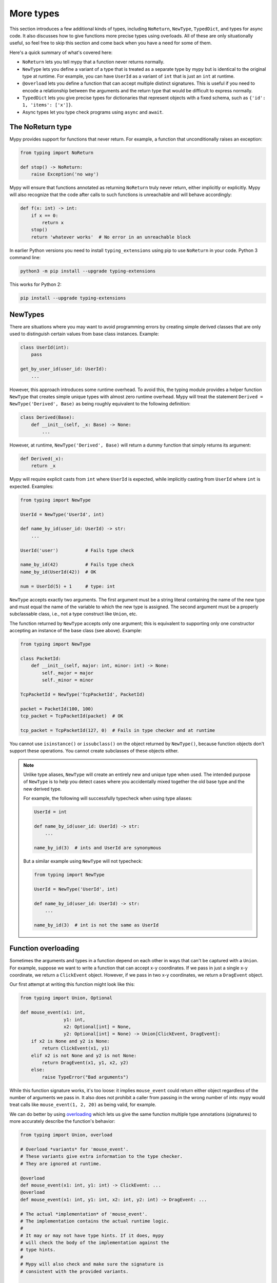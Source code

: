 More types
==========

This section introduces a few additional kinds of types, including ``NoReturn``,
``NewType``, ``TypedDict``, and types for async code. It also discusses how to
give functions more precise types using overloads. All of these are only
situationally useful, so feel free to skip this section and come back when you
have a need for some of them.

Here's a quick summary of what's covered here:

* ``NoReturn`` lets you tell mypy that a function never returns normally.

* ``NewType`` lets you define a variant of a type that is treated as a
  separate type by mypy but is identical to the original type at runtime.
  For example, you can have ``UserId`` as a variant of ``int`` that is
  just an ``int`` at runtime.

* ``@overload`` lets you define a function that can accept multiple distinct
  signatures. This is useful if you need to encode a relationship between the
  arguments and the return type that would be difficult to express normally.

* ``TypedDict`` lets you give precise types for dictionaries that represent
  objects with a fixed schema, such as ``{'id': 1, 'items': ['x']}``.

* Async types let you type check programs using ``async`` and ``await``.

.. _noreturn:

The NoReturn type
*****************

Mypy provides support for functions that never return. For
example, a function that unconditionally raises an exception:

.. code-block:: python

   from typing import NoReturn

   def stop() -> NoReturn:
       raise Exception('no way')

Mypy will ensure that functions annotated as returning ``NoReturn``
truly never return, either implicitly or explicitly. Mypy will also
recognize that the code after calls to such functions is unreachable
and will behave accordingly:

.. code-block:: python

   def f(x: int) -> int:
       if x == 0:
           return x
       stop()
       return 'whatever works'  # No error in an unreachable block

In earlier Python versions you need to install ``typing_extensions`` using
pip to use ``NoReturn`` in your code. Python 3 command line:

.. code-block:: text

    python3 -m pip install --upgrade typing-extensions

This works for Python 2:

.. code-block:: text

    pip install --upgrade typing-extensions

.. _newtypes:

NewTypes
********

There are situations where you may want to avoid programming errors by
creating simple derived classes that are only used to distinguish
certain values from base class instances. Example:

.. code-block:: python

    class UserId(int):
        pass

    get_by_user_id(user_id: UserId):
        ...

However, this approach introduces some runtime overhead. To avoid this, the typing
module provides a helper function ``NewType`` that creates simple unique types with
almost zero runtime overhead. Mypy will treat the statement
``Derived = NewType('Derived', Base)`` as being roughly equivalent to the following
definition:

.. code-block:: python

    class Derived(Base):
        def __init__(self, _x: Base) -> None:
            ...

However, at runtime, ``NewType('Derived', Base)`` will return a dummy function that
simply returns its argument:

.. code-block:: python

    def Derived(_x):
        return _x

Mypy will require explicit casts from ``int`` where ``UserId`` is expected, while
implicitly casting from ``UserId`` where ``int`` is expected. Examples:

.. code-block:: python

    from typing import NewType

    UserId = NewType('UserId', int)

    def name_by_id(user_id: UserId) -> str:
        ...

    UserId('user')          # Fails type check

    name_by_id(42)          # Fails type check
    name_by_id(UserId(42))  # OK

    num = UserId(5) + 1     # type: int

``NewType`` accepts exactly two arguments. The first argument must be a string literal
containing the name of the new type and must equal the name of the variable to which the new
type is assigned. The second argument must be a properly subclassable class, i.e.,
not a type construct like ``Union``, etc.

The function returned by ``NewType`` accepts only one argument; this is equivalent to
supporting only one constructor accepting an instance of the base class (see above).
Example:

.. code-block:: python

    from typing import NewType

    class PacketId:
        def __init__(self, major: int, minor: int) -> None:
            self._major = major
            self._minor = minor

    TcpPacketId = NewType('TcpPacketId', PacketId)

    packet = PacketId(100, 100)
    tcp_packet = TcpPacketId(packet)  # OK

    tcp_packet = TcpPacketId(127, 0)  # Fails in type checker and at runtime

You cannot use ``isinstance()`` or ``issubclass()`` on the object returned by
``NewType()``, because function objects don't support these operations. You cannot
create subclasses of these objects either.

.. note::

    Unlike type aliases, ``NewType`` will create an entirely new and
    unique type when used. The intended purpose of ``NewType`` is to help you
    detect cases where you accidentally mixed together the old base type and the
    new derived type.

    For example, the following will successfully typecheck when using type
    aliases:

    .. code-block:: python

        UserId = int

        def name_by_id(user_id: UserId) -> str:
            ...

        name_by_id(3)  # ints and UserId are synonymous

    But a similar example using ``NewType`` will not typecheck:

    .. code-block:: python

        from typing import NewType

        UserId = NewType('UserId', int)

        def name_by_id(user_id: UserId) -> str:
            ...

        name_by_id(3)  # int is not the same as UserId

.. _function-overloading:

Function overloading
********************

Sometimes the arguments and types in a function depend on each other
in ways that can't be captured with a ``Union``. For example, suppose
we want to write a function that can accept x-y coordinates. If we pass
in just a single x-y coordinate, we return a ``ClickEvent`` object. However,
if we pass in two x-y coordinates, we return a ``DragEvent`` object.

Our first attempt at writing this function might look like this:

.. code-block:: python

    from typing import Union, Optional

    def mouse_event(x1: int, 
                    y1: int,
                    x2: Optional[int] = None,
                    y2: Optional[int] = None) -> Union[ClickEvent, DragEvent]:
        if x2 is None and y2 is None:
            return ClickEvent(x1, y1)
        elif x2 is not None and y2 is not None:
            return DragEvent(x1, y1, x2, y2)
        else:
            raise TypeError("Bad arguments")

While this function signature works, it's too loose: it implies ``mouse_event``
could return either object regardless of the number of arguments
we pass in. It also does not prohibit a caller from passing in the wrong
number of ints: mypy would treat calls like ``mouse_event(1, 2, 20)`` as being
valid, for example.

We can do better by using `overloading
<https://www.python.org/dev/peps/pep-0484/#function-method-overloading>`_
which lets us give the same function multiple type annotations (signatures)
to more accurately describe the function's behavior:

.. code-block:: python

    from typing import Union, overload

    # Overload *variants* for 'mouse_event'.
    # These variants give extra information to the type checker.
    # They are ignored at runtime.

    @overload
    def mouse_event(x1: int, y1: int) -> ClickEvent: ...
    @overload
    def mouse_event(x1: int, y1: int, x2: int, y2: int) -> DragEvent: ...

    # The actual *implementation* of 'mouse_event'.
    # The implementation contains the actual runtime logic.
    #
    # It may or may not have type hints. If it does, mypy
    # will check the body of the implementation against the
    # type hints.
    #
    # Mypy will also check and make sure the signature is
    # consistent with the provided variants.

    def mouse_event(x1: int, 
                    y1: int,
                    x2: Optional[int] = None,
                    y2: Optional[int] = None) -> Union[ClickEvent, DragEvent]:
        if x2 is None and y2 is None:
            return ClickEvent(x1, y1)
        elif x2 is not None and y2 is not None:
            return DragEvent(x1, y1, x2, y2)
        else:
            raise TypeError("Bad arguments")

This allows mypy to understand calls to ``mouse_event`` much more precisely.
For example, mypy will understand that ``mouse_event(5, 25)`` will
always have a return type of ``ClickEvent`` and will report errors for
calls like ``mouse_event(5, 25, 2)``.

As another example, suppose we want to write a custom container class that
implements the ``__getitem__`` method (``[]`` bracket indexing). If this
method receives an integer we return a single item. If it receives a
``slice``, we return a ``Sequence`` of items.

We can precisely encode this relationship between the argument and the
return type by using overloads like so:

.. code-block:: python

    from typing import Sequence, TypeVar, Union, overload

    T = TypeVar('T')

    class MyList(Sequence[T]):
        @overload
        def __getitem__(self, index: int) -> T: ...

        @overload
        def __getitem__(self, index: slice) -> Sequence[T]: ...

        def __getitem__(self, index: Union[int, slice]) -> Union[T, Sequence[T]]:
            if isinstance(index, int):
                # Return a T here
            elif isinstance(index, slice):
                # Return a sequence of Ts here
            else:
                raise TypeError(...)

.. note::

   If you just need to constrain a type variable to certain types or
   subtypes, you can use a :ref:`value restriction
   <type-variable-value-restriction>`.


Runtime behavior
----------------

An overloaded function must consist of two or more overload *variants*
followed by an *implementation*. The variants and the implementations
must be adjacent in the code: think of them as one indivisible unit.

The variant bodies must all be empty; only the implementation is allowed
to contain code. This is because at runtime, the variants are completely
ignored: they're overridden by the final implementation function.

This means that an overloaded function is still an ordinary Python
function! There is no automatic dispatch handling and you must manually
handle the different types in the implementation (e.g. by using
``if`` statements and ``isinstance`` checks).

If you are adding an overload within a stub file, the implementation
function should be omitted: stubs do not contain runtime logic.

.. note::

   While we can leave the variant body empty using the ``pass`` keyword,
   the more common convention is to instead use the ellipsis (``...``) literal.

Type checking calls to overloads
--------------------------------

When you call an overloaded function, mypy will infer the correct return
type by picking the best matching variant, after taking into consideration
both the argument types and arity. However, a call is never type
checked against the implementation. This is why mypy will report calls
like ``mouse_event(5, 25, 3)`` as being invalid even though it matches the
implementation signature.

If there are multiple equally good matching variants, mypy will select
the variant that was defined first. For example, consider the following
program:

.. code-block:: python

    from typing import List, overload

    @overload
    def summarize(data: List[int]) -> float: ...

    @overload
    def summarize(data: List[str]) -> str: ...

    def summarize(data):
        if not data:
            return 0.0
        elif isinstance(data[0], int):
            # Do int specific code
        else:
            # Do str-specific code

    # What is the type of 'output'? float or str?
    output = summarize([])

The ``summarize([])`` call matches both variants: an empty list could
be either a ``List[int]`` or a ``List[str]``. In this case, mypy
will break the tie by picking the first matching variant: ``output``
will have an inferred type of ``float``. The implementor is responsible
for making sure ``summarize`` breaks ties in the same way at runtime.

There are however are two exceptions to the "pick the first match" rule.
First, if multiple variants match due to an argument being of type
``Any``, mypy will make the inferred type also be ``Any``:

.. code-block:: python

    dynamic_var: Any = some_dynamic_function()

    # output2 is of type 'Any'
    output2 = summarize(dynamic_var)

Second, if multiple variants match due to one or more of the arguments
being a union, mypy will make the inferred type be the union of the 
matching variant returns:

.. code-block:: python

    some_list: Union[List[int], List[str]]

    # output3 is of type 'Union[float, str]'
    output3 = summarize(some_list)

.. note::

   Due to the "pick the first match" rule, changing the order of your
   overload variants can change how mypy type checks your program.

   To minimize potential issues, we recommend that you:
   
   1. Make sure your overload variants are listed in the same order as
      the runtime checks (e.g. ``isinstance`` checks) in your implementation.   
   2. Order your variants and runtime checks from most to least specific.
      (See the following section for an example).

Type checking the variants
--------------------------

Mypy will perform several checks on your overload variant definitions
to ensure they behave as expected. First, mypy will check and make sure
that no overload variant is shadowing a subsequent one. For example,
consider the following function which adds together two ``Expression``
objects, and contains a special-case to handle receiving two ``Literal``
types:

.. code-block:: python

    from typing import overload, Union

    class Expression:
        # ...snip...

    class Literal(Expression):
        # ...snip...

    # Warning -- the first overload variant shadows the second!

    @overload
    def add(left: Expression, right: Expression) -> Expression: ...

    @overload
    def add(left: Literal, right: Literal) -> Literal: ...

    def add(left: Expression, right: Expression) -> Expression:
        # ...snip...

While this code snippet is technically type-safe, it does contain an
anti-pattern: the second variant will never be selected! If we try calling
``add(Literal(3), Literal(4))``, mypy will always pick the first variant
and evaluate the function call to be of type ``Expression``, not ``Literal``.
This is because ``Literal`` is a subtype of ``Expression``, which means
the "pick the first match" rule will always halt after considering the
first overload.

Because having an overload variant that can never be matched is almost
certainly a mistake, mypy will report an error. To fix the error, we can
either 1) delete the second overload or 2) swap the order of the overloads:

.. code-block:: python

    # Everything is ok now -- the variants are correctly ordered
    # from most to least specific.

    @overload
    def add(left: Literal, right: Literal) -> Literal: ...

    @overload
    def add(left: Expression, right: Expression) -> Expression: ...

    def add(left: Expression, right: Expression) -> Expression:
        # ...snip...

Mypy will also type check the different variants and flag any overloads
that have inherently unsafely overlapping variants. For example, consider
the following unsafe overload definition:

.. code-block:: python

    from typing import overload, Union

    @overload
    def unsafe_func(x: int) -> int: ...

    @overload
    def unsafe_func(x: object) -> str: ...

    def unsafe_func(x: object) -> Union[int, str]:
        if isinstance(x, int):
            return 42
        else:
            return "some string"

On the surface, this function definition appears to be fine. However, it will
result in a discrepancy between the inferred type and the actual runtime type
when we try using it like so:

.. code-block:: python

    some_obj: object = 42
    unsafe_func(some_obj) + " danger danger"  # Type checks, yet crashes at runtime!

Since ``some_obj`` is of type ``object``, mypy will decide that ``unsafe_func``
must return something of type ``str`` and concludes the above will type check.
But in reality, ``unsafe_func`` will return an int, causing the code to crash
at runtime!

To prevent these kinds of issues, mypy will detect and prohibit inherently unsafely
overlapping overloads on a best-effort basis. Two variants are considered unsafely
overlapping when both of the following are true:

1. All of the arguments of the first variant are compatible with the second.
2. The return type of the first variant is *not* compatible with (e.g. is not a
   subtype of) the second.

So in this example, the ``int`` argument in the first variant is a subtype of
the ``object`` argument in the second, yet the ``int`` return type not is a subtype of
``str``. Both conditions are true, so mypy will correctly flag ``unsafe_func`` as
being unsafe.

However, mypy will not detect *all* unsafe uses of overloads. For example,
suppose we modify the above snippet so it calls ``summarize`` instead of
``unsafe_func``:

.. code-block:: python

    some_list: List[str] = []
    summarize(some_list) + "danger danger"  # Type safe, yet crashes at runtime!

We run into a similar issue here. This program type checks if we look just at the
annotations on the overloads. But since ``summarize(...)`` is designed to be biased
towards returning a float when it receives an empty list, this program will actually
crash during runtime.

The reason mypy does not flag definitions like ``summarize`` as being potentially
unsafe is because if it did, it would be extremely difficult to write a safe
overload. For example, suppose we define an overload with two variants that accept
types ``A`` and ``B`` respectively. Even if those two types were completely unrelated,
the user could still potentially trigger a runtime error similar to the ones above by
passing in a value of some third type ``C`` that inherits from both ``A`` and ``B``.

Thankfully, these types of situations are relatively rare. What this does mean,
however, is that you should exercise caution when designing or using an overloaded
function that can potentially receive values that are an instance of two seemingly
unrelated types.


Type checking the implementation
--------------------------------

The body of an implementation is type-checked against the
type hints provided on the implementation. For example, in the
``MyList`` example up above, the code in the body is checked with
argument list ``index: Union[int, slice]`` and a return type of 
``Union[T, Sequence[T]]``. If there are no annotations on the
implementation, then the body is not type checked. If you want to
force mypy to check the body anyways, use the ``--check-untyped-defs``
flag (:ref:`more details here <untyped-definitions-and-calls>`).

The variants must also also be compatible with the implementation
type hints. In the ``MyList`` example, mypy will check that the
parameter type ``int`` and the return type ``T`` are compatible with
``Union[int, slice]`` and ``Union[T, Sequence]`` for the
first variant. For the second variant it verifies the parameter
type ``slice`` and the return type ``Sequence[T]`` are compatible
with ``Union[int, slice]`` and ``Union[T, Sequence]``.

.. note::

   The overload semantics documented above are new as of mypy 0.620.

   Previously, mypy used to perform type erasure on all overload variants. For
   example, the ``summarize`` example from the previous section used to be
   illegal because ``List[str]`` and ``List[int]`` both erased to just ``List[Any]``.
   This restriction was removed in mypy 0.620.

   Mypy also previously used to select the best matching variant using a different
   algorithm. If this algorithm failed to find a match, it would default to returning
   ``Any``. The new algorithm uses the "pick the first match" rule and will fall back
   to returning ``Any`` only if the input arguments also contain ``Any``.


.. _async-and-await:

Typing async/await
******************

Mypy supports the ability to type coroutines that use the ``async/await``
syntax introduced in Python 3.5. For more information regarding coroutines and
this new syntax, see `PEP 492 <https://www.python.org/dev/peps/pep-0492/>`_.

Functions defined using ``async def`` are typed just like normal functions.
The return type annotation should be the same as the type of the value you
expect to get back when ``await``-ing the coroutine.

.. code-block:: python

   import asyncio

   async def format_string(tag: str, count: int) -> str:
       return 'T-minus {} ({})'.format(count, tag)

   async def countdown_1(tag: str, count: int) -> str:
       while count > 0:
           my_str = await format_string(tag, count)  # has type 'str'
           print(my_str)
           await asyncio.sleep(0.1)
           count -= 1
       return "Blastoff!"

   loop = asyncio.get_event_loop()
   loop.run_until_complete(countdown_1("Millennium Falcon", 5))
   loop.close()

The result of calling an ``async def`` function *without awaiting* will be a
value of type ``typing.Coroutine[Any, Any, T]``, which is a subtype of
``Awaitable[T]``:

.. code-block:: python

   my_coroutine = countdown_1("Millennium Falcon", 5)
   reveal_type(my_coroutine)  # has type 'Coroutine[Any, Any, str]'

.. note::

    :ref:`reveal_type() <reveal-type>` displays the inferred static type of
    an expression.

If you want to use coroutines in Python 3.4, which does not support
the ``async def`` syntax, you can instead use the ``@asyncio.coroutine``
decorator to convert a generator into a coroutine.

Note that we set the ``YieldType`` of the generator to be ``Any`` in the
following example. This is because the exact yield type is an implementation
detail of the coroutine runner (e.g. the ``asyncio`` event loop) and your
coroutine shouldn't have to know or care about what precisely that type is.

.. code-block:: python

   from typing import Any, Generator
   import asyncio

   @asyncio.coroutine
   def countdown_2(tag: str, count: int) -> Generator[Any, None, str]:
       while count > 0:
           print('T-minus {} ({})'.format(count, tag))
           yield from asyncio.sleep(0.1)
           count -= 1
       return "Blastoff!"

   loop = asyncio.get_event_loop()
   loop.run_until_complete(countdown_2("USS Enterprise", 5))
   loop.close()

As before, the result of calling a generator decorated with ``@asyncio.coroutine``
will be a value of type ``Awaitable[T]``.

.. note::

   At runtime, you are allowed to add the ``@asyncio.coroutine`` decorator to
   both functions and generators. This is useful when you want to mark a
   work-in-progress function as a coroutine, but have not yet added ``yield`` or
   ``yield from`` statements:

   .. code-block:: python

      import asyncio

      @asyncio.coroutine
      def serialize(obj: object) -> str:
          # todo: add yield/yield from to turn this into a generator
          return "placeholder"

   However, mypy currently does not support converting functions into
   coroutines. Support for this feature will be added in a future version, but
   for now, you can manually force the function to be a generator by doing
   something like this:

   .. code-block:: python

      from typing import Generator
      import asyncio

      @asyncio.coroutine
      def serialize(obj: object) -> Generator[None, None, str]:
          # todo: add yield/yield from to turn this into a generator
          if False:
              yield
          return "placeholder"

You may also choose to create a subclass of ``Awaitable`` instead:

.. code-block:: python

   from typing import Any, Awaitable, Generator
   import asyncio

   class MyAwaitable(Awaitable[str]):
       def __init__(self, tag: str, count: int) -> None:
           self.tag = tag
           self.count = count

       def __await__(self) -> Generator[Any, None, str]:
           for i in range(n, 0, -1):
               print('T-minus {} ({})'.format(i, tag))
               yield from asyncio.sleep(0.1)
           return "Blastoff!"

   def countdown_3(tag: str, count: int) -> Awaitable[str]:
       return MyAwaitable(tag, count)

   loop = asyncio.get_event_loop()
   loop.run_until_complete(countdown_3("Heart of Gold", 5))
   loop.close()

To create an iterable coroutine, subclass ``AsyncIterator``:

.. code-block:: python

   from typing import Optional, AsyncIterator
   import asyncio

   class arange(AsyncIterator[int]):
       def __init__(self, start: int, stop: int, step: int) -> None:
           self.start = start
           self.stop = stop
           self.step = step
           self.count = start - step

       def __aiter__(self) -> AsyncIterator[int]:
           return self

       async def __anext__(self) -> int:
           self.count += self.step
           if self.count == self.stop:
               raise StopAsyncIteration
           else:
               return self.count

   async def countdown_4(tag: str, n: int) -> str:
       async for i in arange(n, 0, -1):
           print('T-minus {} ({})'.format(i, tag))
           await asyncio.sleep(0.1)
       return "Blastoff!"

   loop = asyncio.get_event_loop()
   loop.run_until_complete(countdown_4("Serenity", 5))
   loop.close()

For a more concrete example, the mypy repo has a toy webcrawler that
demonstrates how to work with coroutines. One version
`uses async/await <https://github.com/python/mypy/blob/master/test-data/samples/crawl2.py>`_
and one
`uses yield from <https://github.com/python/mypy/blob/master/test-data/samples/crawl.py>`_.

.. _typeddict:

TypedDict
*********

.. note::

   TypedDict is an officially supported feature, but it is still experimental.


Python programs often use dictionaries with string keys to represent objects.
Here is a typical example:

.. code-block:: python

   movie = {'name': 'Blade Runner', 'year': 1982}

Only a fixed set of string keys is expected (``'name'`` and
``'year'`` above), and each key has an independent value type (``str``
for ``'name'`` and ``int`` for ``'year'`` above). We've previously
seen the ``Dict[K, V]`` type, which lets you declare uniform
dictionary types, where every value has the same type, and arbitrary keys
are supported. This is clearly not a good fit for
``movie`` above. Instead, you can use a ``TypedDict`` to give a precise
type for objects like ``movie``, where the type of each
dictionary value depends on the key:

.. code-block:: python

   from mypy_extensions import TypedDict

   Movie = TypedDict('Movie', {'name': str, 'year': int})

   movie = {'name': 'Blade Runner', 'year': 1982}  # type: Movie

``Movie`` is a TypedDict type with two items: ``'name'`` (with type ``str``)
and ``'year'`` (with type ``int``). Note that we used an explicit type
annotation for the ``movie`` variable. This type annotation is
important -- without it, mypy will try to infer a regular, uniform
``Dict`` type for ``movie``, which is not what we want here.

.. note::

   If you pass a TypedDict object as an argument to a function, no
   type annotation is usually necessary since mypy can infer the
   desired type based on the declared argument type. Also, if an
   assignment target has been previously defined, and it has a
   TypedDict type, mypy will treat the assigned value as a TypedDict,
   not ``Dict``.

Now mypy will recognize these as valid:

.. code-block:: python

   name = movie['name']  # Okay; type of name is str
   year = movie['year']  # Okay; type of year is int

Mypy will detect an invalid key as an error:

.. code-block:: python

   director = movie['director']  # Error: 'director' is not a valid key

Mypy will also reject a runtime-computed expression as a key, as
it can't verify that it's a valid key. You can only use string
literals as TypedDict keys.

The ``TypedDict`` type object can also act as a constructor. It
returns a normal ``dict`` object at runtime -- a ``TypedDict`` does
not define a new runtime type:

.. code-block:: python

   toy_story = Movie(name='Toy Story', year=1995)

This is equivalent to just constructing a dictionary directly using
``{ ... }`` or ``dict(key=value, ...)``. The constructor form is
sometimes convenient, since it can be used without a type annotation,
and it also makes the type of the object explicit.

Like all types, TypedDicts can be used as components to build
arbitrarily complex types. For example, you can define nested
TypedDicts and containers with TypedDict items.
Unlike most other types, mypy uses structural compatibility checking
(or structural subtyping) with TypedDicts. A TypedDict object with
extra items is compatible with a narrower TypedDict, assuming item
types are compatible (*totality* also affects
subtyping, as discussed below).

.. note::

   You need to install ``mypy_extensions`` using pip to use ``TypedDict``:

   .. code-block:: text

       python3 -m pip install --upgrade mypy-extensions

   Or, if you are using Python 2:

   .. code-block:: text

       pip install --upgrade mypy-extensions

Totality
--------

By default mypy ensures that a TypedDict object has all the specified
keys. This will be flagged as an error:

.. code-block:: python

   # Error: 'year' missing
   toy_story = {'name': 'Toy Story'}  # type: Movie

Sometimes you want to allow keys to be left out when creating a
TypedDict object. You can provide the ``total=False`` argument to
``TypedDict(...)`` to achieve this:

.. code-block:: python

   GuiOptions = TypedDict(
       'GuiOptions', {'language': str, 'color': str}, total=False)
   options = {}  # type: GuiOptions  # Okay
   options['language'] = 'en'

You may need to use ``get()`` to access items of a partial (non-total)
TypedDict, since indexing using ``[]`` could fail at runtime.
However, mypy still lets use ``[]`` with a partial TypedDict -- you
just need to be careful with it, as it could result in a ``KeyError``.
Requiring ``get()`` everywhere would be too cumbersome. (Note that you
are free to use ``get()`` with total TypedDicts as well.)

Keys that aren't required are shown with a ``?`` in error messages:

.. code-block:: python

   # Revealed type is 'TypedDict('GuiOptions', {'language'?: builtins.str,
   #                                            'color'?: builtins.str})'
   reveal_type(options)

Totality also affects structural compatibility. You can't use a partial
TypedDict when a total one is expected. Also, a total TypedDict is not
valid when a partial one is expected.

Class-based syntax
------------------

An alternative, class-based syntax to define a TypedDict is supported
in Python 3.6 and later:

.. code-block:: python

   from mypy_extensions import TypedDict

   class Movie(TypedDict):
       name: str
       year: int

The above definition is equivalent to the original ``Movie``
definition. It doesn't actually define a real class. This syntax also
supports a form of inheritance -- subclasses can define additional
items. However, this is primarily a notational shortcut. Since mypy
uses structural compatibility with TypedDicts, inheritance is not
required for compatibility. Here is an example of inheritance:

.. code-block:: python

   class Movie(TypedDict):
       name: str
       year: int

   class BookBasedMovie(Movie):
       based_on: str

Now ``BookBasedMovie`` has keys ``name``, ``year`` and ``based_on``.

Mixing required and non-required items
--------------------------------------

In addition to allowing reuse across TypedDict types, inheritance also allows
you to mix required and non-required (using ``total=False``) items
in a single TypedDict. Example:

.. code-block:: python

   class MovieBase(TypedDict):
       name: str
       year: int

   class Movie(MovieBase, total=False):
       based_on: str

Now ``Movie`` has required keys ``name`` and ``year``, while ``based_on``
can be left out when constructing an object. A TypedDict with a mix of required
and non-required keys, such as ``Movie`` above, will only be compatible with
another TypedDict if all required keys in the other TypedDict are required keys in the
first TypedDict, and all non-required keys of the other TypedDict are also non-required keys
in the first TypedDict.

Final attributes of classes and modules
***************************************

There are several situations where static guarantees about non-redefinition
of certain names (or references in general) can be useful. One such example
is module or class level constants, user might want to guard them against
unintentional modifications:

.. code-block:: python

   RATE = 3000

   class Base:
       DEFAULT_ID = 0

   # 1000 lines later

   class Derived(Base):
       DEFAULT_ID = 1  # this may be unintentional

   RATE = 300  # this too

Another example is where a user might want to protect certain instance
attributes from overriding in a subclass:

.. code-block:: python

   import uuid

   class Snowflake:
       """An absolutely unique object in the database"""
       def __init__(self) -> None:
           self.id = uuid.uuid4()

   # 1000 lines later

   class User(Snowflake):
       id = uuid.uuid4()  # This has valid type, but the meaning
                          # may be wrong

Some other use cases might be solved by using ``@property``, but note that both
above use cases can't be solved this way. For such situations, one might want
to use ``typing.Final``.

Definition syntax
-----------------

The ``typing.Final`` type qualifier indicates that a given name or attribute
should never be re-assigned, re-defined, nor overridden. It can be used in
one of these forms:

* The simplest one is ``ID: Final = 1``. Note that unlike gor generic classes
  this is *not* the same as ``Final[Any]``. Here mypy will infer type ``int``.

* An explicit type ``ID: Final[float] = 1`` can be used as in any
  normal assignment.

* In stub files one can omit the right hand side and just write
  ``ID: Final[float]``.

* Finally, one can define ``self.id: Final = 1`` (also with a type argument),
  but this is allowed *only* in ``__init__`` methods.

Definition rules
----------------

The are two rules that should be always followed when defining a final name:

* There can be *at most one* final declaration per module or class for
  a given attribute:

  .. code-block:: python

     ID: Final = 1
     ID: Final = 2  # Error!

     class SomeCls:
         id: Final = 1
         def __init__(self, x: int) -> None:
             self.id: Final = x  # Error!

  Note that mypy has a single namespace for a class. So there can't be two
  class-level and instance-level constants with the same name.

* There must be *exactly one* assignment to a final attribute:

  .. code-block:: python

     ID = 1
     ID: Final = 2  # Error!

     class SomeCls:
         ID = 1
         ID: Final = 2  # Error!

Using final attributes
----------------------

As a result of a final declaration mypy strives to provide the
two following guarantees:

* A final attribute can't be re-assigned (or otherwise re-defined), both
  internally and externally:

  .. code-block:: python

     # file mod.py
     from typing import Final

     ID: Final = 1

     # file main.py
     from typing import Final

     import mod
     mod.ID = 2  # Error, can't assign to constant.

     class SomeCls:
         ID: Final = 1

         def meth(self) -> None:
             self.ID = 2  # Error, can't assign to final attribute

     class DerivedCls(SomeCls):
         ...

     DerivedCls.ID = 2  # Error!
     obj: DerivedCls
     obj.ID = 2  # Error!

* A final attribute can't be overridden by a subclass (even with another
  explicit final declaration). Note however, that final attributes can
  override normal attributes. This also applies to multiple inheritance:

  .. code-block:: python

     class Base:
         ID = 0

     class One(Base):
         ID: Final = 1  # OK

     class Other(Base):
         ID: Final = 2  # OK

     class Combo(One, Other):  # Error, cannot override final attribute.
         pass

Final methods
-------------

Like with attributes, sometimes it is useful to protect a method from
overriding. In such situations one can use a ``typing.final`` decorator:

.. code-block:: python

   from typing import final

   class Base:
       @final
       def common_name(self) -> None:  # common signature
           ...

   # 1000 lines later

   class Derived(Base):
       def common_name(self) -> None:  # Error, this overriding might break
                                       # invariants in the base class.
           ...

This ``@final`` decorator can be used with instance methods, class methods,
static methods, and properties (this includes overloaded methods).

Final classes
-------------

As a bonus, applying a ``typing.final`` decorator to a class indicates to mypy
that it can't be subclassed. Mypy doesn't provide any additional features for
final classes, but some other tools may use this information for their benefits.
Plus it serves a verifiable documentation purpose:

.. code-block:: python

   # file lib.pyi
   from typing import final

   @final
   class Leaf:
       ...

   # file main.py
   from lib import Leaf

   class MyLeaf(Leaf):  # Error, library author believes this is unsafe
       ...
